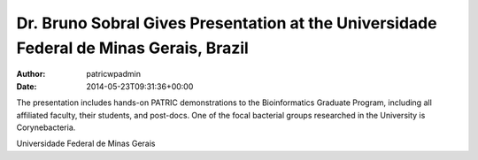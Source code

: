 =======================================================================================
Dr. Bruno Sobral Gives Presentation at the Universidade Federal de Minas Gerais, Brazil
=======================================================================================

:Author: patricwpadmin
:Date:   2014-05-23T09:31:36+00:00

The presentation includes hands-on PATRIC demonstrations to the
Bioinformatics Graduate Program, including all affiliated faculty, their
students, and post-docs. One of the focal bacterial groups researched in
the University is Corynebacteria.

Universidade Federal de Minas Gerais
